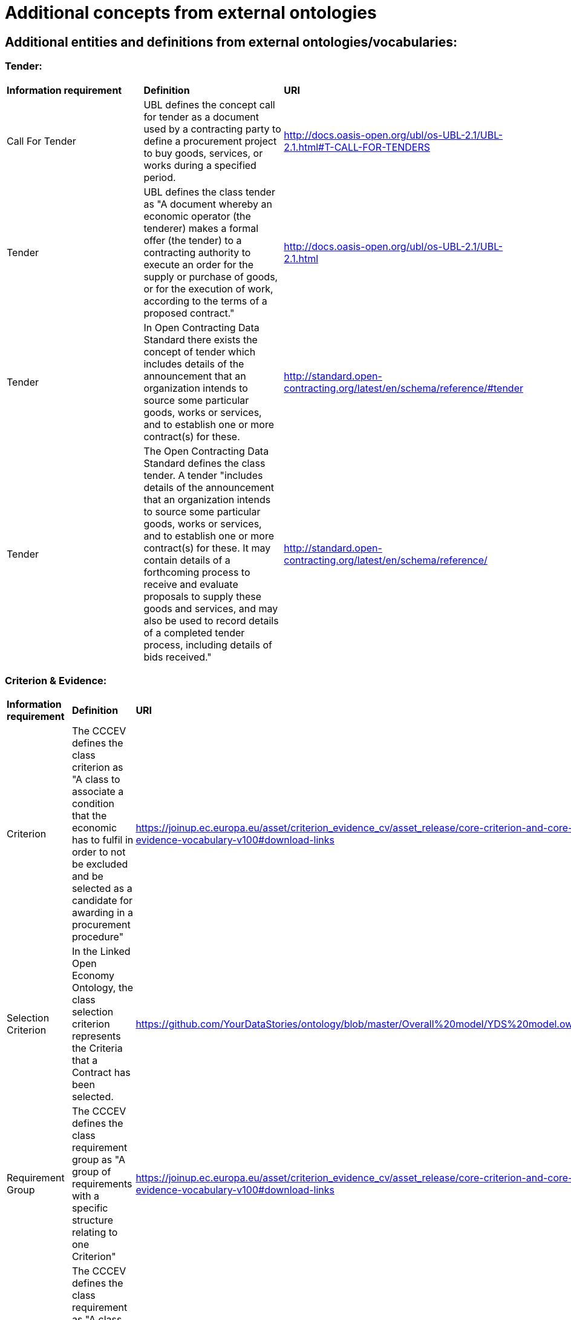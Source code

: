 = Additional concepts from external ontologies

== Additional entities and definitions from external ontologies/vocabularies:

=== Tender:
|============================================================
|*Information requirement*|*Definition*|*URI*
|Call For Tender|UBL defines the concept call for tender as a document used by a contracting party to define a procurement project to buy goods, services, or works during a specified period.|http://docs.oasis-open.org/ubl/os-UBL-2.1/UBL-2.1.html#T-CALL-FOR-TENDERS
|Tender|UBL defines the class tender as "A document whereby an economic operator (the tenderer) makes a formal offer (the tender) to a contracting authority to execute an order for the supply or purchase of goods, or for the execution of work, according to the terms of a proposed contract."|http://docs.oasis-open.org/ubl/os-UBL-2.1/UBL-2.1.html
|Tender|In Open Contracting Data Standard there exists the concept of tender which includes details of the announcement that an organization intends to source some particular goods, works or services, and to establish one or more contract(s) for these.|http://standard.open-contracting.org/latest/en/schema/reference/#tender
|Tender|The Open Contracting Data Standard defines the class tender. A tender "includes details of the announcement that an organization intends to source some particular goods, works or services, and to establish one or more contract(s) for these. It may contain details of a forthcoming process to receive and evaluate proposals to supply these goods and services, and may also be used to record details of a completed tender process, including details of bids received."|http://standard.open-contracting.org/latest/en/schema/reference/
|============================================================

=== Criterion & Evidence:
[width=85%]
|============================================================
|*Information requirement*|*Definition*|*URI*
|Criterion|The CCCEV defines the class criterion as "A class to associate a condition that the economic has to fulfil in order to not be excluded and be selected as a candidate for awarding in a procurement procedure"|https://joinup.ec.europa.eu/asset/criterion_evidence_cv/asset_release/core-criterion-and-core-evidence-vocabulary-v100#download-links
|Selection Criterion|In the Linked Open Economy Ontology, the class selection criterion represents the Criteria that a Contract has been selected.|https://github.com/YourDataStories/ontology/blob/master/Overall%20model/YDS%20model.owl
|Requirement Group|The CCCEV  defines the class requirement group as "A group of requirements with a specific structure relating to one Criterion"|https://joinup.ec.europa.eu/asset/criterion_evidence_cv/asset_release/core-criterion-and-core-evidence-vocabulary-v100#download-links
|Requirement|The CCCEV  defines the class requirement as "A class to associate a specific requirement that must be fulfilled through a response by the Economic Operator (EO)"|https://joinup.ec.europa.eu/asset/criterion_evidence_cv/asset_release/core-criterion-and-core-evidence-vocabulary-v100#download-links
|Tenderers Requirements|The Public Procurement Ontology defines the class tenderers requirements (e.g. required classification or financial capability).|http://purl.org/procurement/public-contracts#AwardCriterion
|Award Criteria|The Open Contracting Data Standard specifies the property award criteria defined as criteria for the procurement, using the award criteria codelist.|http://standard.open-contracting.org/latest/en/schema/reference/
|Award Criteria Combination|The Public Procurement Ontology defines the class award criteria combination as "a class for description of criteria combination used for tender evaluation."|http://purl.org/procurement/public-contracts#AwardCriterion
|Subjective Award Criterion|The Public Procurement Ontology defines the class subjective award criterion. "Class used to describe criteria that depend on a subjective opinion."|http://purl.org/procurement/public-contracts#AwardCriterion
|Objective Award Criterion|The Public Procurement Ontology defines the class subjective award criterion. "Class describing criteria that depend on a value judgement."|http://purl.org/procurement/public-contracts#AwardCriterion
|Eligibility Criteria|The Open Contracting Data Standard specifies the property eligibility criteria defined as "A description of any eligibility criteria for potential suppliers."|http://standard.open-contracting.org/latest/en/schema/reference/
|Tender Requirement|In the Public Procurement ontology there exists the concept of tender requirements described as the requirements needed to submit a tender (e.g. tender document needs).|http://contsem.unizar.es/def/sector-publico/pproc#tenderRequirements
|Evidence|The CCCEV  defines the class evidence as"A class used by the economic operator to refer to a trusted source of proofs that supports the stated response to a criterion requirement"|https://joinup.ec.europa.eu/asset/criterion_evidence_cv/asset_release/core-criterion-and-core-evidence-vocabulary-v100#download-links
|============================================================

=== Contract & Contract award notice:
|============================================================
|*Information requirement*|*Definition*|*URI*
|Contract Award Notice|In LOTED2 there is a property to specify the document through which is communicated the outcome of the tender, i.e. the name of the successful tenderer.|http://loted.eu/ontology
|Contract Award Notice|In UBL there exists the concept of contract award notice: “A document published by a Contracting Party to announce the awarding of a procurement project.”|http://docs.oasis-open.org/ubl/os-UBL-2.1/xsd/maindoc/UBL-ContractAwardNotice-2.1.xsd
|Contract Notice|In UBL, a contract notice is defined as a document used by a contracting party to announce a project to buy goods, services or works.|http://docs.oasis-open.org/ubl/os-UBL-2.1/UBL-2.1.html#S-CONTRACT-INFORMATION-NOTIFICATION
|Contract|The Public Procurement Ontology specifies a class contract. An instance of this class is an abstract information entity about a public contract. It consists of all currently known information about a contract, e.g., a contracting authority, services or supplies which shall be purchased, and contract conditions (e.g. important dates, expected price, etc.). It also informs about tenders received from particular bidders and about an accepted tender. If the contract has already been realized it also informs about an actual price of realization, etc.|http://contsem.unizar.es/def/sector-publico/pproc.html
|============================================================

=== Buyer:
|============================================================
|*Information requirement*|*Definition*|*URI*
|Contracting Bodies|In Public Procurement Ontology there exist the concept of Contract Bodies to describe the bodies related to the contract.|http://contsem.unizar.es/def/sector-publico/pproc.html#ContractBodies 
|Public Authority|The LOTED ontology has a class to specify public authority. "Any authority of a State. A public authority is a type of public body, i.e. is a public body of a State apparatus, either at central and local level."|http://loted.eu/ontology
|Public Authority|The Open Contracting data Standard specifies a class for value. "Financial values should always be published with a currency attached."|http://standard.open-contracting.org/latest/en/schema/reference/
|Contracting Entity|In the LOTED ontology, a Contracting entity means the role played by an entity operating in utilities in the context of any procurement competitive process.|http://loted.eu/ontology
|Contracting Authority|In the LOTED ontology, a Contracting authorities means the role played by entity operating in ordinary sectors in the context of any procurement competitive process.|http://loted.eu/ontology
|Contracting Party|The ESPD defines Contracting Party has "A class representing the contracting authority or contracting entity who is buying supplies, services or public works using a tendering procedure as described in the applicable directive (Directives 2014/24/EU, 2014/25/EU)"|https://espd.github.io/ESPD-EDM/
|============================================================

=== Seller:
|============================================================
|*Information requirement*|*Definition*|*URI*
|Economic Operator|The LOTED ontology specifies a class economic operator. The EU procurements Directives define the term “economic operator” as the term that covers equally the concepts of “contractor”, “supplier” and “service provider”. Each of these terms mean any natural or legal person or public entity or group of such persons and/or bodies which offers on the market, respectively, the execution of works and/or a work, products or services. Thus, in the context of European public procurements, we can argue that “Economic operator” is the role played by any natural or legal person that offers in the market some gr:Offering.|http://loted.eu/ontology
|Economic Operator Party|The ESPD defines a class economic operator party as "A class representing any natural or legal person or public entity or group of such persons and/or entities, including any temporary association of undertakings, which offers the execution of works and/or a work, the supply of products or the provision of services on the market in the context for which the tender where the ESPDResponse is submitted"|https://espd.github.io/ESPD-EDM/#contracting-party
|Business Entity|The Good Relations ontology specifies a class business entity. An instance of this class represents the legal agent making (or seeking) a particular offering.|http://www.heppnetz.de/ontologies/goodrelations/v1#BusinessEntity
|Eligible Economic Operator|In the LOTED ontology, the class eligible economic operator is defined as "Any agent that plays the role of economic operator in the market and satisfies the eligibility criteria for participating in public contracts (artt. 45-50 Directive 2004/18/ec), as for example the absence of conviction by final judgement for participation in criminal organisation, fraud, corruption, money laundering, etc."|http://loted.eu/ontology
|Candidate|The LOTED ontology defines a class candidate as "any natural or legal person acting in the market as economic operator (i.e. a BusinessEntity) which has sought an invitation to take part in a restricted or negotiated procedure or in a competitive dialogue."|http://loted.eu/ontology
|Tenderer|The LOTED ontology specifies a class tenderer. Any natural or legal person which plays the role of economic operator in the market and has submitted a tender bid for a public contract|http://loted.eu/ontology
|============================================================

=== Amount & payment:
[width=85%]
|============================================================
|*Information requirement*|*Definition*|*URI*
|Gross Amount|The Linked Open Economy Ontology has a property to specify the amount paid, inclusive of any tax (whether reclaimable or not).|https://github.com/YourDataStories/ontology/blob/master/Overall%20model/YDS%20model.owl 
|Net Amount|The Linked Open Economy Ontology has a property to specify the net amount of the payment. This is the effective cost to the payer after any reclaimable tax has been deducted.|https://github.com/YourDataStories/ontology/blob/master/Overall%20model/YDS%20model.owl
|Estimated Value Of Contract|The LOTED ontology has a class to specify the estimated value of contract. The estimated value of public contract exluding VAT. The main difference between this class and the gr: PriceSpecification, is that in the case of a public contract, the price will be determined at the end of the tender (i.e. race).|http://loted.eu/ontology
|Price Specification|LOTED ontology has a superclass of all price specifications.|http://loted.eu/ontology
|Payment|The Payment Ontology has a class to specify a payment to a supplier for some goods or services, may correspond to one or more expenditure lines|https://data.gov.uk/resources/payments/reference#ref_payment_Payment
|Remittance Advice|UBL specifies a class remittance advice as "a document that specifies details of an actual payment."|http://docs.oasis-open.org/ubl/os-UBL-2.1/UBL-2.1.html
|Has Currency Value|The Good Relations ontology has a property to specify an amount of money specified for a budget or a payment or a public service or a product.|http://www.heppnetz.de/ontologies/goodrelations/v1.html#hasCurrencyValue
|============================================================

=== Product & service:
|============================================================
|*Information requirement*|*Definition*|*URI*
|Product Or Service|In the LOTED ontology, the class product or service is defined as "the superclass of all classes describing products or services types, either by nature or purpose. Examples for such subclasses are "TV set", "vacuum cleaner", etc. An instance of this class can be either an actual product or service (gr:Individual), a placeholder instance for unknown instances of a mass-produced commodity (gr:SomeItems), or a model / prototype specification (gr:ProductOrServiceModel). When in doubt, use gr:SomeItems."|http://loted.eu/ontology
|Item|In the Open Contracting Data Standard the exists the concept of item to indicate good/services.|http://standard.open-contracting.org/latest/en/schema/reference/
|Activity|Loted 2 Ontology has a class to describe activities carried out by organizations or individuals.|http://loted.eu/ontology
|has Activity|Loted2 Ontology has a relation to describe The activity carried out by a person or an organisation.|http://loted.eu/ontology
|============================================================

=== Country:
[width="85%"]
|============================================================
|*Information requirement*|*Definition*|*URI*
|Country|The ESPD has a property to specify the country of the contracting body (subclass of ContractingParty): “The country of the contracting body.”|https://espd.github.io/ESPD-EDM/
|Country|The Linked Open Economy ontology has a class to specify the country. This class represents countries.|https://github.com/YourDataStories/ontology/blob/master/Overall%20model/YDS%20model.owl
|Country|The LOTED ontology has a class to specify the country. Country is a region legally identified as a distinct entity in political geography (Source: Wikipedia).|http://loted.eu/ontology
|============================================================

=== Tax:
[width="90%"]
|============================================================
|*Information requirement*|*Definition*|*URI*
|Tax Total|UBL describes the Total amount of a specific type of tax.|http://docs.oasis-open.org/ubl/os-UBL-2.1/UBL-2.1.html
|value Added Tax Included|The Linked Open Economy Ontology has a property to specify whether VAT is included in an amount.|https://github.com/YourDataStories/ontology/blob/master/Overall%20model/YDS%20model.owl
|value Added Tax Included|The Good Relations ontology has a property to specify whether VAT is included in an amount.|http://www.heppnetz.de/ontologies/goodrelations/v1#valueAddedTaxIncluded
|vatID|The Good Relations ontology has a property to specify the VAT id of the agent.|http://www.heppnetz.de/ontologies/goodrelations/v1.html#vatID
|taxID|The Good Relations ontology has a class to specify the Tax / Fiscal ID of the gr:BusinessEntity|http://www.heppnetz.de/ontologies/goodrelations/v1#taxID
|============================================================

=== Jurisdiction:
|============================================================
|*Information requirement*|*Definition*|*URI*
|Jurisdiction|Dublin Core has a class to specify the extent or range of judicial, law enforcement, or other authority.|http://dublincore.org/documents/dcmi-terms/#terms-Jurisdiction 
|============================================================
  
=== Submit an issue:  
To propose a definition for one of the class or property, or to create any issue related to classes, please link:https://github.com/eprocurementontology/eprocurementontology/labels/CM%20-%20Classes[click here] and then click on "New issue".